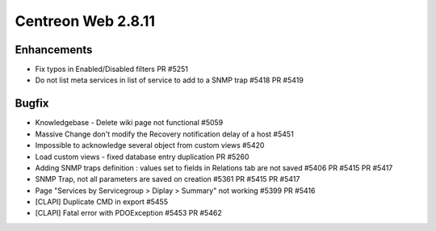 ###################
Centreon Web 2.8.11
###################

Enhancements
============

* Fix typos in Enabled/Disabled filters PR #5251
* Do not list meta services in list of service to add to a SNMP trap #5418 PR #5419

Bugfix
======

* Knowledgebase - Delete wiki page not functional #5059
* Massive Change don't modify the Recovery notification delay of a host #5451
* Impossible to acknowledge several object from custom views #5420
* Load custom views - fixed database entry duplication PR #5260
* Adding SNMP traps definition : values set to fields in Relations tab are not saved #5406 PR #5415 PR #5417
* SNMP Trap, not all parameters are saved on creation #5361 PR #5415 PR #5417
* Page "Services by Servicegroup > Diplay > Summary" not working #5399 PR #5416
* [CLAPI] Duplicate CMD in export #5455
* [CLAPI] Fatal error with PDOException #5453 PR #5462
